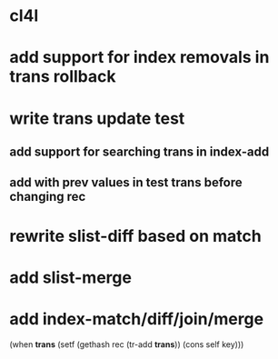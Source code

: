 * cl4l
* add support for index removals in trans rollback
* write trans update test
** add support for searching trans in index-add
** add with prev values in test trans before changing rec
* rewrite slist-diff based on match
* add slist-merge
* add index-match/diff/join/merge
    (when *trans*
      (setf (gethash rec (tr-add *trans*)) (cons self key)))
